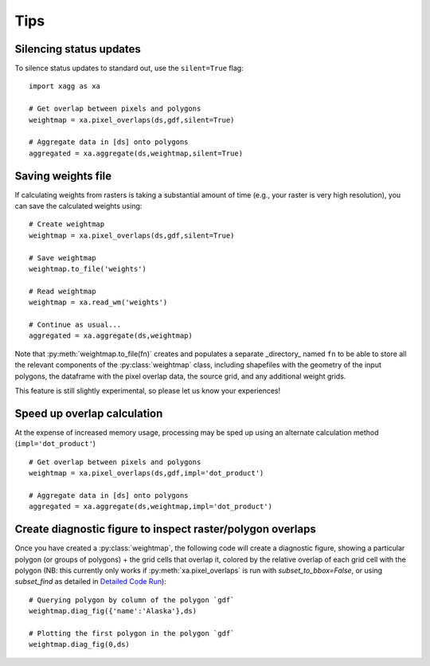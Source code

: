 Tips 
#######################################

Silencing status updates
---------------------------------------

To silence status updates to standard out, use the ``silent=True`` flag::

   import xagg as xa

   # Get overlap between pixels and polygons
   weightmap = xa.pixel_overlaps(ds,gdf,silent=True)

   # Aggregate data in [ds] onto polygons
   aggregated = xa.aggregate(ds,weightmap,silent=True)

Saving weights file 
---------------------------------------
If calculating weights from rasters is taking a substantial amount of time (e.g., your raster is very high resolution), you can save the calculated weights using::

   # Create weightmap
   weightmap = xa.pixel_overlaps(ds,gdf,silent=True)

   # Save weightmap
   weightmap.to_file('weights')

   # Read weightmap
   weightmap = xa.read_wm('weights')

   # Continue as usual... 
   aggregated = xa.aggregate(ds,weightmap)

Note that :py:meth:`weightmap.to_file(fn)` creates and populates a separate _directory_ named ``fn`` to be able to store all the relevant components of the :py:class:`weightmap` class, including shapefiles with the geometry of the input polygons, the dataframe with the pixel overlap data, the source grid, and any additional weight grids.

This feature is still slightly experimental, so please let us know your experiences! 

Speed up overlap calculation
---------------------------------------
At the expense of increased memory usage, processing may be sped up using an alternate calculation method (``impl='dot_product'``) :: 

   # Get overlap between pixels and polygons
   weightmap = xa.pixel_overlaps(ds,gdf,impl='dot_product')

   # Aggregate data in [ds] onto polygons
   aggregated = xa.aggregate(ds,weightmap,impl='dot_product')

Create diagnostic figure to inspect raster/polygon overlaps 
------------------------------------------------------------
Once you have created a :py:class:`weightmap`, the following code will create a diagnostic figure, showing a particular polygon (or groups of polygons) + the grid cells that overlap it, colored by the relative overlap of each grid cell with the polygon (NB: this currently only works if :py:meth:`xa.pixel_overlaps` is run with `subset_to_bbox=False`, or using `subset_find` as detailed in `Detailed Code Run <./full_run.ipynb>`_)::

   # Querying polygon by column of the polygon `gdf`
   weightmap.diag_fig({'name':'Alaska'},ds)

   # Plotting the first polygon in the polygon `gdf`
   weightmap.diag_fig(0,ds)




